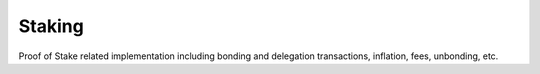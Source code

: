 Staking
=======

Proof of Stake related implementation including bonding and delegation transactions, inflation, fees, unbonding, etc.
